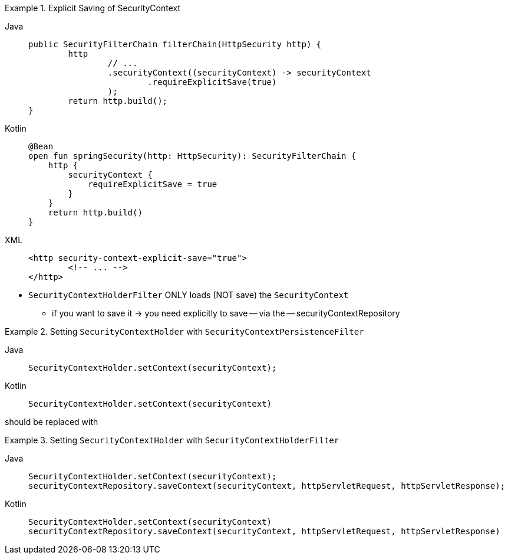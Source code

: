 .Explicit Saving of SecurityContext
[tabs]
======
Java::
+
[source,java,role="primary"]
----
public SecurityFilterChain filterChain(HttpSecurity http) {
	http
		// ...
		.securityContext((securityContext) -> securityContext
			.requireExplicitSave(true)
		);
	return http.build();
}
----

Kotlin::
+
[source,kotlin,role="secondary"]
----
@Bean
open fun springSecurity(http: HttpSecurity): SecurityFilterChain {
    http {
        securityContext {
            requireExplicitSave = true
        }
    }
    return http.build()
}
----

XML::
+
[source,xml,role="secondary"]
----
<http security-context-explicit-save="true">
	<!-- ... -->
</http>
----
======

* `SecurityContextHolderFilter` ONLY loads (NOT save) the `SecurityContext`
    ** if you want to save it ->  you need explicitly to save -- via the -- securityContextRepository



.Setting `SecurityContextHolder` with `SecurityContextPersistenceFilter`
[tabs]
======
Java::
+
[source,java,role="primary"]
----
SecurityContextHolder.setContext(securityContext);
----

Kotlin::
+
[source,kotlin,role="secondary"]
----
SecurityContextHolder.setContext(securityContext)
----
======

should be replaced with

.Setting `SecurityContextHolder` with `SecurityContextHolderFilter`
[tabs]
======
Java::
+
[source,java,role="primary"]
----
SecurityContextHolder.setContext(securityContext);
securityContextRepository.saveContext(securityContext, httpServletRequest, httpServletResponse);
----

Kotlin::
+
[source,kotlin,role="secondary"]
----
SecurityContextHolder.setContext(securityContext)
securityContextRepository.saveContext(securityContext, httpServletRequest, httpServletResponse)
----
======